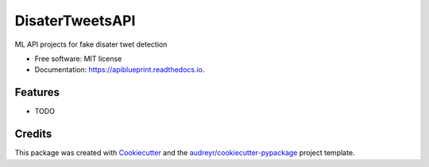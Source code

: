 ============
DisaterTweetsAPI
============


.. image:: https://img.shields.io/pypi/v/apiblueprint.svg
        :target: https://pypi.python.org/pypi/apiblueprint

.. image:: https://img.shields.io/travis/hastur66/apiblueprint.svg
        :target: https://travis-ci.com/hastur66/apiblueprint

.. image:: https://readthedocs.org/projects/apiblueprint/badge/?version=latest
        :target: https://apiblueprint.readthedocs.io/en/latest/?version=latest
        :alt: Documentation Status




ML API projects for fake disater twet detection


* Free software: MIT license
* Documentation: https://apiblueprint.readthedocs.io.


Features
--------

* TODO

Credits
-------

This package was created with Cookiecutter_ and the `audreyr/cookiecutter-pypackage`_ project template.

.. _Cookiecutter: https://github.com/audreyr/cookiecutter
.. _`audreyr/cookiecutter-pypackage`: https://github.com/audreyr/cookiecutter-pypackage
